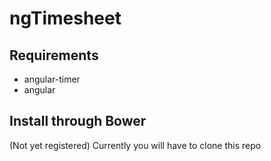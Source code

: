* ngTimesheet

** Requirements

- angular-timer
- angular

** Install through Bower

(Not yet registered)
Currently you will have to clone this repo

